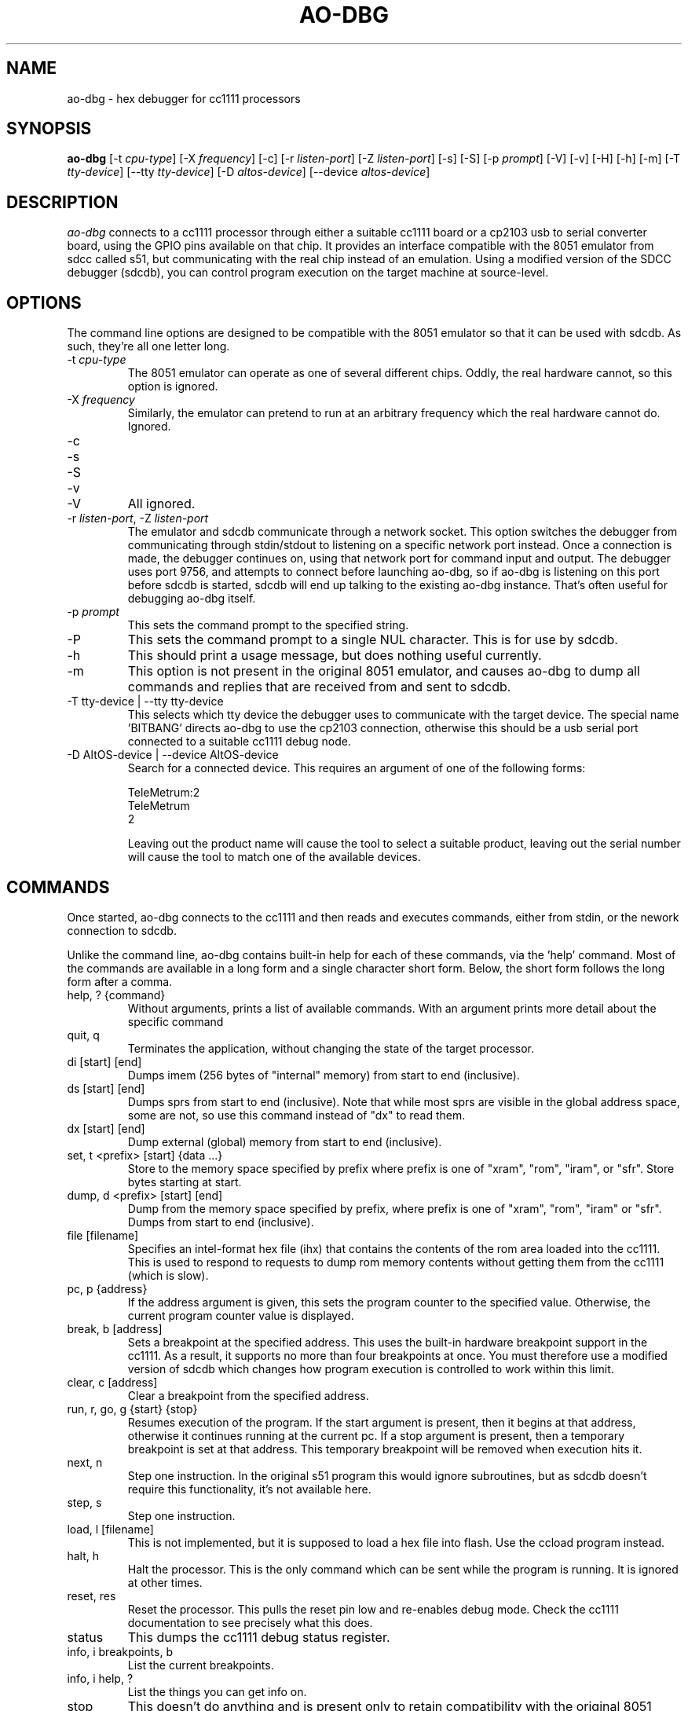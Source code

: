 .\"
.\" Copyright © 2009 Keith Packard <keithp@keithp.com>
.\"
.\" This program is free software; you can redistribute it and/or modify
.\" it under the terms of the GNU General Public License as published by
.\" the Free Software Foundation; either version 2 of the License, or
.\" (at your option) any later version.
.\"
.\" This program is distributed in the hope that it will be useful, but
.\" WITHOUT ANY WARRANTY; without even the implied warranty of
.\" MERCHANTABILITY or FITNESS FOR A PARTICULAR PURPOSE.  See the GNU
.\" General Public License for more details.
.\"
.\" You should have received a copy of the GNU General Public License along
.\" with this program; if not, write to the Free Software Foundation, Inc.,
.\" 59 Temple Place, Suite 330, Boston, MA 02111-1307 USA.
.\"
.\"
.TH AO-DBG 1 "ao-dbg" ""
.SH NAME
ao-dbg \- hex debugger for cc1111 processors
.SH SYNOPSIS
.B "ao-dbg"
[\-t \fIcpu-type\fP]
[\-X \fIfrequency\fP]
[\-c]
[\-r \fIlisten-port\fP]
[\-Z \fIlisten-port\fP]
[\-s]
[\-S]
[\-p \fIprompt\fP]
[\-V]
[\-v]
[\-H]
[\-h]
[\-m]
[\-T \fItty-device\fP]
[\--tty \fItty-device\fP]
[\-D \fIaltos-device\fP]
[\--device \fIaltos-device\fP]
.SH DESCRIPTION
.I ao-dbg
connects to a cc1111 processor through either a suitable cc1111 board
or a cp2103 usb to serial converter board, using the GPIO pins
available on that chip. It provides an interface compatible with the
8051 emulator from sdcc called s51, but communicating with the real
chip instead of an emulation. Using a modified version of the SDCC
debugger (sdcdb), you can control program execution on the target
machine at source-level.

.SH OPTIONS
The command line options are designed to be compatible with the 8051
emulator so that it can be used with sdcdb. As such, they're all one letter
long.
.IP "\-t \fIcpu-type\fP"
The 8051 emulator can operate as one of several different chips. Oddly, the
real hardware cannot, so this option is ignored.
.IP "\-X \fIfrequency\fP"
Similarly, the emulator can pretend to run at an arbitrary frequency
which the real hardware cannot do. Ignored.
.IP "\-c"
.IP "\-s"
.IP "\-S"
.IP "\-v"
.IP "\-V"
All ignored.
.IP "\-r \fIlisten-port\fP, -Z \fIlisten-port\fP"
The emulator and sdcdb communicate through a network socket. This option
switches the debugger from communicating through stdin/stdout to listening
on a specific network port instead. Once a connection is made, the debugger
continues on, using that network port for command input and output. The
debugger uses port 9756, and attempts to connect before launching ao-dbg, so if
ao-dbg is listening on this port before sdcdb is started, sdcdb will end up
talking to the existing ao-dbg instance. That's often useful for debugging ao-dbg
itself.
.IP "\-p \fIprompt\fP"
This sets the command prompt to the specified string.
.IP "\-P"
This sets the command prompt to a single NUL character. This is for use by
sdcdb.
.IP "\-h"
This should print a usage message, but does nothing useful currently.
.IP "\-m"
This option is not present in the original 8051 emulator, and causes ao-dbg to
dump all commands and replies that are received from and sent to sdcdb.
.TP
\-T tty-device | --tty tty-device
This selects which tty device the debugger uses to communicate with
the target device. The special name 'BITBANG' directs ao-dbg to use
the cp2103 connection, otherwise this should be a usb serial port
connected to a suitable cc1111 debug node.
.TP
\-D AltOS-device | --device AltOS-device
Search for a connected device. This requires an argument of one of the
following forms:
.IP
TeleMetrum:2
.br
TeleMetrum
.br
2
.IP
Leaving out the product name will cause the tool to select a suitable
product, leaving out the serial number will cause the tool to match
one of the available devices.
.SH COMMANDS
Once started, ao-dbg connects to the cc1111 and then reads and
executes commands, either from stdin, or the nework connection to
sdcdb.
.PP
Unlike the command line, ao-dbg contains built-in help for each of these
commands, via the 'help' command. Most of the commands are available in a
long form and a single character short form. Below, the short form follows
the long form after a comma.
.IP "help, ? {command}"
Without arguments, prints a list of available commands. With an argument
prints more detail about the specific command
.IP "quit, q"
Terminates the application, without changing the state of the target
processor.
.IP "di [start] [end]"
Dumps imem (256 bytes of "internal" memory) from start to end (inclusive).
.IP "ds [start] [end]"
Dumps sprs from start to end (inclusive). Note that while most sprs are
visible in the global address space, some are not, so use this command
instead of "dx" to read them.
.IP "dx [start] [end]"
Dump external (global) memory from start to end (inclusive).
.IP "set, t <prefix> [start] {data ...}"
Store to the memory space specified by prefix where prefix is one of "xram",
"rom", "iram", or "sfr". Store bytes starting at start.
.IP "dump, d <prefix> [start] [end]"
Dump from the memory space specified by prefix, where prefix is one of
"xram", "rom", "iram" or "sfr". Dumps from start to end (inclusive).
.IP "file [filename]"
Specifies an intel-format hex file (ihx) that contains the contents of the
rom area loaded into the cc1111. This is used to respond to requests to dump
rom memory contents without getting them from the cc1111 (which is slow).
.IP "pc, p {address}"
If the address argument is given, this sets the program counter to the
specified value. Otherwise, the current program counter value is displayed.
.IP "break, b [address]"
Sets a breakpoint at the specified address. This uses the built-in hardware
breakpoint support in the cc1111. As a result, it supports no more than four
breakpoints at once. You must therefore use a modified version of sdcdb which
changes how program execution is controlled to work within this limit.
.IP "clear, c [address]"
Clear a breakpoint from the specified address.
.IP "run, r, go, g {start} {stop}"
Resumes execution of the program. If the start argument is present, then it
begins at that address, otherwise it continues running at the current pc. If
a stop argument is present, then a temporary breakpoint is set at that
address. This temporary breakpoint will be removed when execution hits it.
.IP "next, n"
Step one instruction. In the original s51 program this would ignore
subroutines, but as sdcdb doesn't require this functionality, it's not
available here.
.IP "step, s"
Step one instruction.
.IP "load, l [filename]"
This is not implemented, but it is supposed to load a hex file into flash.
Use the ccload program instead.
.IP "halt, h"
Halt the processor. This is the only command which can be sent while the
program is running. It is ignored at other times.
.IP "reset, res"
Reset the processor. This pulls the reset pin low and re-enables debug mode.
Check the cc1111 documentation to see precisely what this does.
.IP "status"
This dumps the cc1111 debug status register.
.IP "info, i breakpoints, b"
List the current breakpoints.
.IP "info, i help, ?"
List the things you can get info on.
.IP "stop"
This doesn't do anything and is present only to retain compatibility with
the original 8051 emulator.
.SH "BOARD BRINGUP DEBUGGING"
.PP
While the original purpose for this program was to connect the source
debugger with the hardware, it can also be used as a low-level hex debugger
all on its own. In particular, all of the cc1111 peripherals can be
manipulated directly from the ao-dbg command line.
.IP "Starting ao-dbg"
First ensure that the target cc1111 device and intermediate cp2103 or
cc111 board are all hooked up correctly.
.IP
$ ao-dbg
.br
Welcome to the non-simulated processor
.br
> status
.br
	CPU halted
.br
	Halted by debug command
.br
>
.IP "Turning on LEDs"
Two of the cc1111 GPIO pins, P1_0 and P1_1 are capable of driving external
LEDs. To control these, set the Port 1 direction bits to make these output
pins and then change the Port 1 data to set them high or low:
.IP
> set sfr 0xfe 0x02	# set P1DIR to 0x2
.br
> set sfr 0x90 0x02	# set P1_1 to high
.br
> set sfr 0x90 0x00	# set P1_1 to low
.IP "Reading the A/D converters"
The six A/D converter inputs can each be connected to any of the P0 pins,
ground, the A/D voltage refernece, an internal temperature sensor or VDD/3.
To read one of these values, select an A/D converter to use then start the
conversion process. The cc1111 manual has the table for selecting the input
on page 144.
.IP
To configure one of the P0 pins for use by the A/D unit, we program the
ADCCFG register, setting the bits in that which match the pins desired:
.IP
> set sfr 0xf2 0x3f	# enable all 6 A/D inputs
.IP
To trigger a single conversion, we ask the A/D unit to perform an 'extra'
conversion, which means to do a single conversion not a whole sequence of
conversions. This is controlled by the ADCCON3 register at 0xB6:
.IP
> set sfr 0xb6 0xb2	# sample P0_2 using 12 bits of precision
.br
> ds 0xba 0xbb		# dump the ADC data low and high regs
.br
> set sfr 0xb6 0xbe	# sample internal temperature sensor
.br
> ds 0xba 0xbb		# dump the ADC data low and high regs
.SH "SEE ALSO"
sdcdb(1), ccload(1)
.SH AUTHOR
Keith Packard
